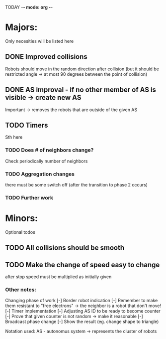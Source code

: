 TODAY -*- mode: org -*-

* Majors:
  Only necesities will be listed here

** DONE Improved collisions
   Robots should move in the random direction after collision (but it should be restricted angle
   -> at most 90 degrees between the point of collision)

** DONE AS improval - if no other member of AS is visible -> create new AS
   Important -> removes the robots that are outside of the given AS

** TODO Timers
   Sth here

*** TODO Does # of neighbors change?
    Check periodically number of neighbors
   
*** TODO Aggregation changes
    there must be some switch off (after the transition to phase 2 occurs)
    
*** TODO Further work

* Minors:
  Optional todos

** TODO All collisions should be smooth

** TODO Make the change of speed easy to change
   after stop speed must be multiplied as initially given
   
*** Other notes:
  Changing phase of work
  [-] Border robot indication
    [-] Remember to make them resistant to "free electrons" -> the neighbor is a robot that don't move!
  [-] Timer implementation
    [-] Adjusting AS ID to be ready to become counter
    [-] Prove that given counter is not random -> make it reasonable
  [-] Broadcast phase change
    [-] Show the result (eg. change shape to triangle)

  Notation used:
  AS - autonomus system -> represents the cluster of robots

